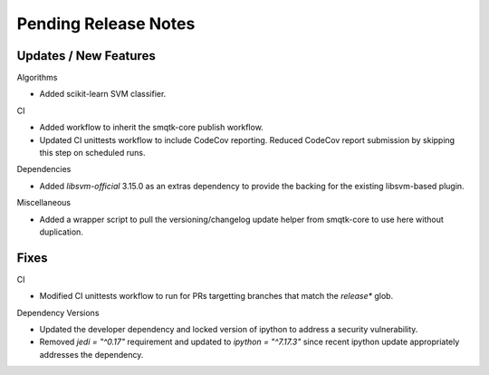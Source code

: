 Pending Release Notes
=====================

Updates / New Features
----------------------

Algorithms

* Added scikit-learn SVM classifier.

CI

* Added workflow to inherit the smqtk-core publish workflow.

* Updated CI unittests workflow to include CodeCov reporting.
  Reduced CodeCov report submission by skipping this step on scheduled runs.

Dependencies

* Added `libsvm-official` 3.15.0 as an extras dependency to provide the backing
  for the existing libsvm-based plugin.

Miscellaneous

* Added a wrapper script to pull the versioning/changelog update helper from
  smqtk-core to use here without duplication.

Fixes
-----

CI

* Modified CI unittests workflow to run for PRs targetting branches that match
  the `release*` glob.

Dependency Versions

* Updated the developer dependency and locked version of ipython to address a
  security vulnerability.

* Removed `jedi = "^0.17"` requirement and updated to `ipython = "^7.17.3"`
  since recent ipython update appropriately addresses the dependency.

